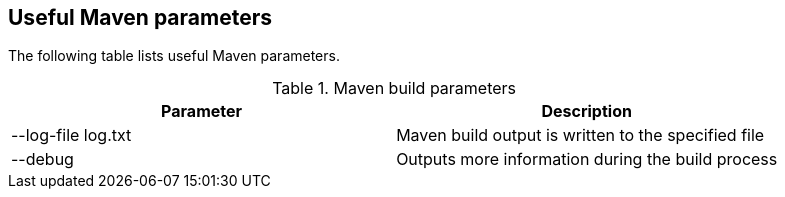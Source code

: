[[maven_parameters]]
== Useful Maven parameters

The following table lists useful Maven parameters.

.Maven build parameters
|===
|Parameter |Description

|--log-file log.txt
|Maven build output is written to the specified file

|--debug
|Outputs more information during the build process
|===

